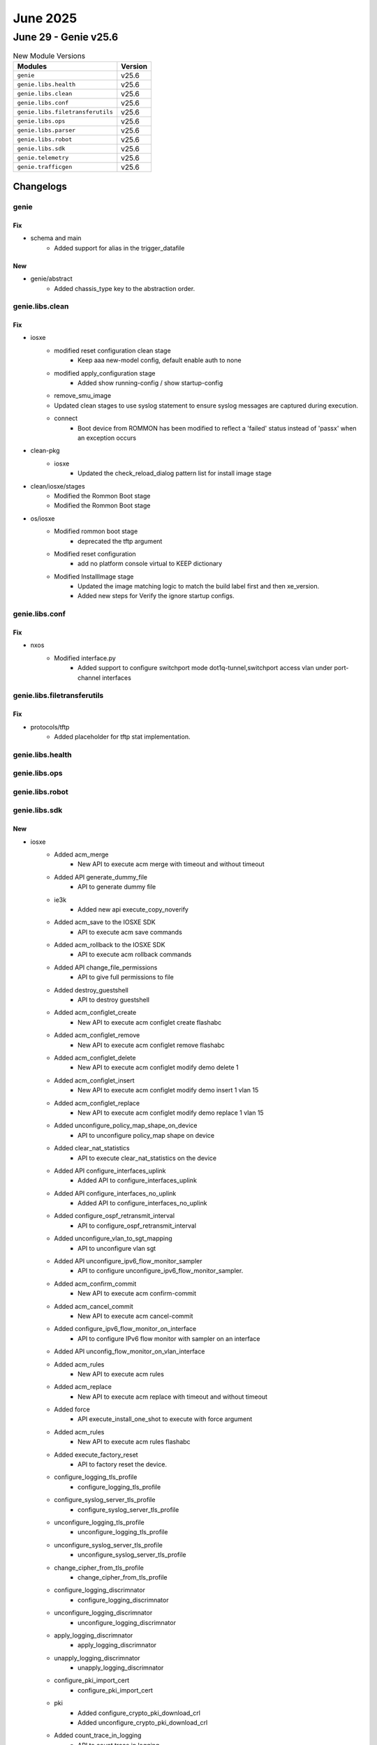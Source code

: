 June 2025
==========

June 29 - Genie v25.6 
------------------------



.. csv-table:: New Module Versions
    :header: "Modules", "Version"

    ``genie``, v25.6 
    ``genie.libs.health``, v25.6 
    ``genie.libs.clean``, v25.6 
    ``genie.libs.conf``, v25.6 
    ``genie.libs.filetransferutils``, v25.6 
    ``genie.libs.ops``, v25.6 
    ``genie.libs.parser``, v25.6 
    ``genie.libs.robot``, v25.6 
    ``genie.libs.sdk``, v25.6 
    ``genie.telemetry``, v25.6 
    ``genie.trafficgen``, v25.6 




Changelogs
^^^^^^^^^^

genie
"""""
--------------------------------------------------------------------------------
                                      Fix                                       
--------------------------------------------------------------------------------

* schema and main
    * Added support for alias in the trigger_datafile


--------------------------------------------------------------------------------
                                      New                                       
--------------------------------------------------------------------------------

* genie/abstract
    * Added chassis_type key to the abstraction order.



genie.libs.clean
""""""""""""""""
--------------------------------------------------------------------------------
                                      Fix                                       
--------------------------------------------------------------------------------

* iosxe
    * modified reset configuration clean stage
        * Keep aaa new-model config, default enable auth to none
    * modified apply_configuration stage
        * Added show running-config / show startup-config
    * remove_smu_image
    * Updated clean stages to use syslog statement to ensure syslog messages are captured during execution.
    * connect
        * Boot device from ROMMON has been modified to reflect a 'failed' status instead of 'passx' when an exception occurs

* clean-pkg
    * iosxe
        * Updated the check_reload_dialog pattern list for install image stage

* clean/iosxe/stages
    * Modified the Rommon Boot stage
    * Modified the Rommon Boot stage

* os/iosxe
    * Modified rommon boot stage
        * deprecated the tftp argument
    * Modified reset configuration
        * add no platform console virtual to KEEP dictionary
    * Modified InstallImage stage
        * Updated the image matching logic to match the build label first and then xe_version.
        * Added new steps for Verify the ignore startup configs.



genie.libs.conf
"""""""""""""""
--------------------------------------------------------------------------------
                                      Fix                                       
--------------------------------------------------------------------------------

* nxos
    * Modified interface.py
        * Added support to configure switchport mode dot1q-tunnel,switchport access vlan under port-channel interfaces



genie.libs.filetransferutils
""""""""""""""""""""""""""""
--------------------------------------------------------------------------------
                                      Fix                                       
--------------------------------------------------------------------------------

* protocols/tftp
    * Added placeholder for tftp stat implementation.



genie.libs.health
"""""""""""""""""

genie.libs.ops
""""""""""""""

genie.libs.robot
""""""""""""""""

genie.libs.sdk
""""""""""""""
--------------------------------------------------------------------------------
                                      New                                       
--------------------------------------------------------------------------------

* iosxe
    * Added acm_merge
        * New API to execute acm merge  with timeout and without timeout
    * Added API generate_dummy_file
        * API to generate dummy file
    * ie3k
        * Added new api execute_copy_noverify
    * Added acm_save to the IOSXE SDK
        * API to execute acm save commands
    * Added acm_rollback to the IOSXE SDK
        * API to execute acm rollback commands
    * Added API change_file_permissions
        * API to give full permissions to file
    * Added destroy_guestshell
        * API to destroy guestshell
    * Added acm_configlet_create
        * New API to execute acm configlet create flashabc
    * Added acm_configlet_remove
        * New API to execute acm configlet remove flashabc
    * Added acm_configlet_delete
        * New API to execute acm configlet modify demo delete 1
    * Added acm_configlet_insert
        * New API to execute acm configlet modify demo insert 1 vlan 15
    * Added acm_configlet_replace
        * New API to execute acm configlet modify demo replace 1 vlan 15
    * Added unconfigure_policy_map_shape_on_device
        * API to unconfigure policy_map shape on device
    * Added clear_nat_statistics
        * API to execute  clear_nat_statistics on the device
    * Added API configure_interfaces_uplink
        * Added API to configure_interfaces_uplink
    * Added API configure_interfaces_no_uplink
        * Added API to configure_interfaces_no_uplink
    * Added configure_ospf_retransmit_interval
        * API to configure_ospf_retransmit_interval
    * Added unconfigure_vlan_to_sgt_mapping
        * API to unconfigure vlan sgt
    * Added API unconfigure_ipv6_flow_monitor_sampler
        * API to configure unconfigure_ipv6_flow_monitor_sampler.
    * Added acm_confirm_commit
        * New API to execute acm confirm-commit
    * Added acm_cancel_commit
        * New API to execute acm cancel-commit
    * Added configure_ipv6_flow_monitor_on_interface
        * API to configure IPv6 flow monitor with sampler on an interface
    * Added API unconfig_flow_monitor_on_vlan_interface
    * Added acm_rules
        * New API to execute acm rules
    * Added acm_replace
        * New API to execute acm replace with timeout and without timeout
    * Added force
        * API execute_install_one_shot to execute with force argument
    * Added acm_rules
        * New API to execute acm rules flashabc
    * Added execute_factory_reset
        * API to factory reset the device.
    * configure_logging_tls_profile
        * configure_logging_tls_profile
    * configure_syslog_server_tls_profile
        * configure_syslog_server_tls_profile
    * unconfigure_logging_tls_profile
        * unconfigure_logging_tls_profile
    * unconfigure_syslog_server_tls_profile
        * unconfigure_syslog_server_tls_profile
    * change_cipher_from_tls_profile
        * change_cipher_from_tls_profile
    * configure_logging_discrimnator
        * configure_logging_discrimnator
    * unconfigure_logging_discrimnator
        * unconfigure_logging_discrimnator
    * apply_logging_discrimnator
        * apply_logging_discrimnator
    * unapply_logging_discrimnator
        * unapply_logging_discrimnator
    * configure_pki_import_cert
        * configure_pki_import_cert
    * pki
        * Added configure_crypto_pki_download_crl
        * Added unconfigure_crypto_pki_download_crl
    * Added count_trace_in_logging
        * API to count trace in logging

* api
    * IOSXE
        * Added execute_reload_verify API for IE3K devices
        * Added execute_reload_noverify API for IE3K devices

* os/iosxe/c9800
    * Added api configure_management_ip.

* iosxe/c8kv
    * Added configure_autoboot
        * API to configure autoboot


--------------------------------------------------------------------------------
                                      Fix                                       
--------------------------------------------------------------------------------

* updated api unit tests
    * IOSXE
        * Updated unittests to new testing method
            * configure_pnp_startup_vlan
            * unconfigure_pnp_startup_vlan
    * IOSXE
        * Updated unittests to new testing method
            * unconfigure_access_map_match_ip_address_action_forward
            * unconfigure_ace
            * unconfigure_acl
            * unconfigure_acl_with_src_dsc_net
            * unconfigure_as_path_acl
            * unconfigure_filter_vlan_list
            * unconfigure_ip_sgacl
            * unconfigure_ipv6_acl
            * unconfigure_ipv6_acl_ace
        * Removed the mock yaml under 'unconfigure_extended_acl_deny' as we do not have any API for it.
    * IOSXE
        * Updated unittests to new testing method
            * clear_arp_cache
            * clear_ip_arp_inspection
            * configure_arp_access_list_permit_ip_host
            * configure_ip_arp_inspection_filter
            * configure_ip_arp_inspection_log_buffer
            * configure_ip_arp_inspection_on_interface
            * configure_ip_arp_inspection_validateip
            * configure_ip_arp_inspection_vlan
            * configure_ip_arp_inspection_vlan_logging
            * unconfigure_arp_access_list
            * unconfigure_ip_arp_inspection_filter
            * unconfigure_ip_arp_inspection_log_buffer
            * unconfigure_ip_arp_inspection_on_interface
            * unconfigure_ip_arp_inspection_validateip
            * unconfigure_ip_arp_inspection_vlan
            * unconfigure_ip_arp_inspection_vlan_logging
    * IOSXE
        * Updated unittests to new testing method
            * unconfigure_mac_access_group_mac_acl_in_out
            * unconfigure_mac_acl
            * unconfigure_standard_acl
            * configure_app_hosting_appid_docker
            * configure_app_hosting_appid_iperf_from_vlan
            * configure_app_hosting_appid_trunk_port
            * configure_app_hosting_resource_profile
            * configure_app_management_networking
            * configure_thousand_eyes_application
            * confirm_iox_enabled_requested_storage_media
            * enable_usb_ssd_verify_exists
            * unconfigure_app_hosting_appid

* iosxe
    * Modified configure_ipv6_logging_with_discriminator
        * Added conditional logic to handle syslog_host and discriminator_name parameters.
    * Added API debug_software_cpm_switch_pcap_drop
        * Added API to debug_software_cpm_switch_pcap_drop
    * Added API debug_software_cpm_switch_feature
        * Added API to debug_software_cpm_switch_feature
    * Added API debug_software_cpm_switch_pcap
        * Added API to debug_software_cpm_switch_pcap
    * Added API debug_software_cpm_switch_pcap_count
        * Added API to debug_software_cpm_switch_pcap_count
    * Fix the configure rommon tftp to get `tftp_server` from recovery.
    * Modified configure_fnf_flow_record
        * Modified the API to configure "match routing vrf input" if match_vrf is True.
    * Modified configure_ipv6_flow_monitor_sampler
        * Modified the API to configure sampler based on direction.
    * Modified fix for execute_install_one_shot API.
        * Converted output to string for the result verification.
    * Modified "configure_management_ssh" API
        * added ip ssh source-interface command
    * cat9k
        * Modified configure_ignore_startup_config
            * Added handling for standby connections to prevent failures when standby is locked
            * Skip standby devices since configuration is already applied with "switch all" command
        * Modified unconfigure_ignore_startup_config
            * Added debug logging for troubleshooting function calls
            * Added handling for standby connections to prevent failures when standby is locked
            * Skip standby devices since configuration is already applied with "switch all" command
    * Modified configure_logging_ipv6
        * Added conditional logic to handle syslog_host and transport parameters.
    * Added unconfigure_logging_facility_and_trap
        * API to unconfigure logging facility and trap.
    * Modified configure_ipv6_logging_with_transport_and_facility
        * Added conditional logic to handle transport_protocol parameters.
        * Removed cli "no logging facility local0", "no logging trap debugging"

* updated unittests
    * IOSXE
        * Updated below API unit tests with the latest unit testing methodology
            * configure_call_home_alert_group_config_snapshot
            * configure_call_home_contact_email_addr
            * configure_call_home_contract_id
            * configure_call_home_copy_profile
            * configure_call_home_customer_id
    * IOSXE
        * Updated below API unit tests with the latest unit testing methodology
            * configure_call_home_data_privacy
            * configure_call_home_http_proxy
            * configure_call_home_http_resolve_hostname_ipv4_first
            * configure_call_home_http_secure_server_identity_check
            * configure_call_home_phone_number

* cleaning api ut's
    * Iosxe
        * Updated with latest UT method to all of the below mentioned API UT's
    * Iosxe
        * Updated with latest UT mathod to all of the below mentioned API UT's
    * Iosxe
        * Updated with latest UT mathod to all of the below mentioned API UT's
            * configure_access_list_extend_with_range_and_eq_port
            * configure_access_map_match_ip_address_action_forward
            * configure_bgp_address_advertisement
            * configure_bgp_advertise_l2vpn_evpn
            * configure_bgp_auto_summary
            * configure_bgp_best_path_as_path_multipath_relax
    * Iosxe
        * Updated with latest UT mathod to all of the below mentioned API UT's
            * config_ip_tcp_mss
            * config_refacl_global_timeout
            * configure_access_list_extend
            * configure_access_list_extend_with_dst_address_and_gt_port
            * configure_access_list_extend_with_dst_address_and_port
            * configure_access_list_extend_with_port
    * Iosxe
        * Updated with latest UT method to all of the below mentioned API UT's
    * Iosxe
        * Updated with latest UT method to all of the below mentioned API UT's

* sdk
    * IOSXE
        * Updated `send_break_boot`
            * Set buffer to an empty string before processing the dialog
    * IOSXE
        * Updated `configure_rommon_tftp_ha`
            * Change to look for rommon information in `management` attribute instead of `rommon` attribute due to service conflict.

* updated error pattern for copy /verify
    * Iosxe
        * Ie3k
            * Passed the Error_pattern to match the execution error of api.


--------------------------------------------------------------------------------
                        Configure_Ipv6_Dhcp_Relay_Trust                         
--------------------------------------------------------------------------------


--------------------------------------------------------------------------------
                            Configure_Ldra_Interface                            
--------------------------------------------------------------------------------


--------------------------------------------------------------------------------
                   Unconfigure_Ipv6_Dhcp_Client_Vendor_Class                    
--------------------------------------------------------------------------------


--------------------------------------------------------------------------------
              Unconfigure_Ipv6_Dhcp_Relay_Destination_Ipv6Address               
--------------------------------------------------------------------------------


--------------------------------------------------------------------------------
                     Unconfigure_Ipv6_Dhcp_Relay_Option_Vpn                     
--------------------------------------------------------------------------------


--------------------------------------------------------------------------------
              Unconfigure_Ipv6_Dhcp_Relay_Source_Interface_Intf_Id              
--------------------------------------------------------------------------------


--------------------------------------------------------------------------------
                       Unconfigure_Ipv6_Dhcp_Relay_Trust                        
--------------------------------------------------------------------------------


--------------------------------------------------------------------------------
                        Configure_Ip_Nhrp_Map_Multicast                         
--------------------------------------------------------------------------------


--------------------------------------------------------------------------------
                    Configure_Ip_Nhrp_Map_Multicast_Dynamic                     
--------------------------------------------------------------------------------


--------------------------------------------------------------------------------
                          Configure_Ip_Nhrp_Network_Id                          
--------------------------------------------------------------------------------


--------------------------------------------------------------------------------
                             Configure_Ip_Nhrp_Nhs                              
--------------------------------------------------------------------------------


--------------------------------------------------------------------------------
                           Configure_Ip_Nhrp_Redirect                           
--------------------------------------------------------------------------------


--------------------------------------------------------------------------------
                              Configure_Nhrp_Group                              
--------------------------------------------------------------------------------


--------------------------------------------------------------------------------
                       Unconfigure_Ip_Nhrp_Map_Multicast                        
--------------------------------------------------------------------------------


--------------------------------------------------------------------------------
                   Unconfigure_Ip_Nhrp_Map_Multicast_Dynamic                    
--------------------------------------------------------------------------------


--------------------------------------------------------------------------------
                         Unconfigure_Ip_Nhrp_Network_Id                         
--------------------------------------------------------------------------------


--------------------------------------------------------------------------------
                            Unconfigure_Ip_Nhrp_Nhs                             
--------------------------------------------------------------------------------


--------------------------------------------------------------------------------
                          Unconfigure_Ip_Nhrp_Redirect                          
--------------------------------------------------------------------------------


--------------------------------------------------------------------------------
                             Unconfigure_Nhrp_Group                             
--------------------------------------------------------------------------------


--------------------------------------------------------------------------------
                     Unconfigure_Tunnel_Mode_Gre_Multipoint                     
--------------------------------------------------------------------------------


--------------------------------------------------------------------------------
                      Configure_Tunnel_Mode_Gre_Multipoint                      
--------------------------------------------------------------------------------


--------------------------------------------------------------------------------
                            Configure_Tunnel_Source                             
--------------------------------------------------------------------------------


--------------------------------------------------------------------------------
                        Unconfigure_Interface_Tunnel_Key                        
--------------------------------------------------------------------------------


--------------------------------------------------------------------------------
                       Unconfigure_Ip_Nhrp_Authentication                       
--------------------------------------------------------------------------------


--------------------------------------------------------------------------------
                          Unconfigure_Ip_Nhrp_Holdtime                          
--------------------------------------------------------------------------------


--------------------------------------------------------------------------------
                            Unconfigure_Ip_Nhrp_Map                             
--------------------------------------------------------------------------------


--------------------------------------------------------------------------------
                                     Update                                     
--------------------------------------------------------------------------------

* iosxe
    * Updated doc string for config_macsec_keychain_on_device api
        * Added doc string for these arguments  key, crypt_algorithm


--------------------------------------------------------------------------------
                                    Modified                                    
--------------------------------------------------------------------------------

* iosxe
    * Modified unconfigure switch provision
        * Modified API to unconfigure switch provision using switch model



genie.libs.parser
"""""""""""""""""
--------------------------------------------------------------------------------
                                      New                                       
--------------------------------------------------------------------------------

* iosxe
    * Added ShowPost Parser
        * Added ShowPost parser for c9200
    * Added ShowIpv6MldSnoopingAddress Parser
        * Added schema and parser for cli "show ipv6 mld snooping address vlan {vlan} {group}"
    * Added ShowPlatformSoftwareFedIpRouteSummary parser
        * Added c9610 schema and parser for 'show platform software fed {switch} ip route summary'
    * Added Schema and Parser for ShowPlatformHardwareFedSwitchFwdAsicInsightAclL2AclAttachmentCircuits
        * show platform hardware fed switch {state} fwd-asic insight acl_l2_acl_attachment_circuits()
    * Added ShowPlatformSoftwareIgmpSnoopingGroupsVlanCount
        * Added schema and parser for 'show platform software fed {state} ip igmp snooping groups vlan {vlan} count' command.
    * Added ShowIpv6MfibInterface
    * 'show ipv6 mfib interface'
    * Added ShowPlatformSoftwareFirewallFPActivePairs
        * show platform software firewall FP active pairs
    * Added acm log parser
        * Added Acm Log {command}
        * Added Acm Log IndexNumber
    * Added ShowPlatformHardwareQfpActiveFeatureFirewallClientStatistics
        * show platform hardware qfp active feature firewall client statistics
    * Added ShowCryptoIpsecSaIpv6Detailed Parser
        * Parser for 'show crypto ipsec sa ipv6 detailed'
    * Added ShowCryptoIkev2DiagnoseError Parser
        * Parser for 'show crypto ikev2 diagnose error'
    * ShowIpMrmStatus
        * show ip mrm status.
    * Added ShowMplsTpTunnelTp parser in show_mpls.py
    * Added schema and parser for cli 'show mpls tp tunnel-tp 1 lsps detail'
    * Added ShowPlatformHardwareFedFwdAsicInsightAclEthPortMixMode
        * Added schema and parser for 'show platform hardware fed {switch} {state} fwd-asic insight acl_eth_port_mix_mode'
    * Added ShowPlatformHardwareFedFwdAsicInsightAclEthPortDense
        * Added schema and parser for 'show platform hardware fed {switch} {state} fwd-asic insight acl_eth_port_dense'
    * Added ShowPlatformHardwareFedFwdAsicInsightAclGroupDetails
        * Added schema and parser for 'show platform hardware fed {switch} {state} fwd-asic insight acl_group_details'
    * Added ShowPlatformHardwareFedFwdAsicInsightAclAttachmentCircuit
        * Added schema and parser for 'show platform hardware fed {switch} {state} fwd-asic insight acl_attachment_circuit'
    * Added ShowPlatformSoftwareNatFpActiveMappingDynamic
    * 'show platform software nat fp active mapping dynamic'
    * Added ShowControlCpu
        * Added schema and parser for 'show control cpu'
    * Added ShowIpvMldVrfGroup parser in show_ip.py
    * Added schema and parser for cli 'show ipv mld vrf {vrf} groups {group}'
    * Added ShowParameterMapTypeInspect
        * 'show parameter-map type inspect {param}'
    * Added acm merge <configlet_file> validate parser
        * Parse "acm merge demo validate"
    * Added ShowL2vpnServiceAll
        * show l2vpn service vfi all
    * Added ShowIpWccpWebCacheDetail parser in show_ip.py
    * Added schema and parser for cli 'show ip wccp web-cache detail'
    * Added Parser for dir crashinfo
        * Added a new schema and parser for the dir crashinfo command.
    * Added ShowMplsL2transportSummary
        * show mpls l2transport summary
    * Added show platform hardware fed switch {switch_id} fwd-asic insight l2_attachment_circuit_status(lag_gid={lag_gid})
    * cat9k
        * Added ShowLoggingOnboardSlotStatus parser
            * Added schema and parser for cli "show logging onboard slot {slot} status"
    * Added show platform software fed switch <active/stby> acl manager acl-group interface <interface>
        * Added show platform software fed switch <active/stby> acl manager acl-group iif_id <if_id_num>
    * Added support for ShowPlatformHardwareFedSwitchFwdAsicInsightL2SwitchMacTable parser
    * Added ShowPlatformSoftwareNatFpActivePool
    * 'show platform software nat fp active pool'
    * Modified ShowIpPimInterfaceCount
        * show ip pim int count.
    * Added ShowPlatformSudiCertificateNonce schema in iosxe/ie3k
        * Added parser for show software platform sudi certificate sign in iosxe/ie3k
    * Added ShowPlatformIntegrity schema
        * Added parser for show platform integrity sign in iosxe/ie3k
    * Added ShowPlatformUplinks parser.
        * Added parser for cli 'show platform uplink'.
    * Added ShowPlatformSoftwareFedActiveAclBindDbSummary parser
        * Added rv1 schema and parser for 'show platform software fed active acl bind db summary'
    * Added ShowPlatformSoftwareFedActiveAclBindDbDetail parser
        * Added rv1 schema and parser for 'show platform software fed active acl bind db detail'
    * Added ShowPlatformHardwareFedSwitchFwdAsicInsightS1TrapStatus
        * Added schema and parser for
            * 'show platform hardware fed switch {state} fwd-asic insight s1_trap_status()'
    * Added ShowPlatformSoftwareMemoryForwardingManager
    * 'show platform software memory forwarding-manager F0 brief | include {option}'
    * Added ShowPlatformHardwareFedSwitchFwdAsicInsightAclTableDef
        * Added schema and parser for 'show platform hardware fed {switch} {state} fwd-asic insight acl_table_def()'.
    * Added ShowPlatformSoftwareFedSwitchAclBindSdkInterfaceFeatureDirDetailAsic
        * Added schema and parser for 'show platform software fed {switch} {state} acl bind sdk interface {interface} feature {feature} dir {dir} detail asic {asic}'
    * Added ShowPlatformSoftwareFedSwitchAclParallelKeyProfileIngress
        * Added schema and parser for 'show platform software fed {switch} {state} acl man parallel-key-profile ingress all'
    * Added ShowPlatformSoftwareAccessListFpActiveStatistics
        * Added 'show platform software access-list fp active statistics' command and schema for the command.
    * ShowVoiceCallSummary
        * show voice call summary.
    * Added ShowMplsTpLspsDetail parser in show_mpls.py
    * Added schema and parser for cli 'show mpls tp lsps detail'
    * Added ShowCallHomeProfileAll
        * show call-home profile {include}
    * Added ShowIpIgmpSnoopingGroupsVlanCount
        * Added schema and parser for 'show ip igmp snooping groups vlan {vlan} count' command.
    * Added show platform hardware fed switch active fwd-asic insight acl_svi_attachment_circuits
    * Added acm configlet status parser
        * Parse "acm configlet status"


--------------------------------------------------------------------------------
                                      Fix                                       
--------------------------------------------------------------------------------

* iosxe
    * Modified ShowPlatformSoftwareFedQosInterfaceIngressNpdDetailed
        * Calling super parser cli with command argument
    * Modified ShowPlatformSoftwareFedQosInterfaceIngressNpd
        * Calling super parser cli with command argument
    * Modified ShowPlatformSoftwareFedQosInterfaceEgressSdkDetailed
        * Calling super parser cli with command argument
    * Modified ShowPlatformSoftwareFedQosInterfaceIngressSdk
        * Calling super parser cli with command argument
    * Modified ShowPlatformSoftwareFedQosInterfaceIngressSdkDetailed
        * Calling super parser cli with command argument
    * Modified ShowPlatformSoftwareFedQosInterfaceEgressNpdDetailed
        * Calling super parser cli with command argument
    * Modified ShowPlatformSoftwareFedQosInterfaceIngressSdkDetailedAsicAll
        * Calling super parser cli with command argument
    * Modified parser ShowPlatformSoftwareFedSwitchActiveAclOgPcl
        * Added support for show platform software fed active acl og-pcl
        * Added mode to support switch numbers
    * Fixed parser ShowPlatformSoftwareFedActiveAclInfoDbDetail
        * Added "show platform software fed {switch} {mode} acl info db feature {feature_name} dir {in_out} detail" to the command
        * modified switch as variable for flexibility
    * Modified ShowProcessesCpuSorted
    * 'show processes cpu sorted'  #Changed timeout from default to timeout 300 for this cli
    * Fixed parser ShowLoggingOnboardSlotUptime
        * Added 'show logging onboard slot {slot} uptime latest'.
    * Modified ShowPlatformHardwareFedSwitchFwdAsicInsightIfmLagStatus parser
        * Modified parser for CLI
            * 'show platform hardware fed switch {switch_id} fwd-asic insight ifm_lag_status({lag_gid})',
            * 'show platform hardware fed {switch} {switch_id} fwd-asic insight ifm_lag_status({lag_gid})'
        * Modified parser for arguments
            * 'switch_id'"1" to "Any"
    * Removed ShowPlatformHardwareFedSwitchFwdAsicInsightIfmLagStatus parser
        * due to dublication of the parser
    * Modified ShowFlowMonitor
        * Modified regexn and parser schema
    * Fixed ShowFlowInterface parser
        * Fixed regex pattern p4 to match the output of the command.
    * Modified ShowPlatformHardwareFedSwitchQosQueueConfig parser
        * Removed duplicate parser code.
        * addded kwargs and command to detect the correct parser.
    * Fixed ShowPlatformHardwareFedSwitchActiveFwdAsicInsightL2MirrorCommandStatus parser.
        * Modified parser for cli show platform hardware fed switch {switch_id} fwd-asic insight l2_mirror_command_status({mirror_gid}).
    * Fixed ShowPlatformHardwareFedSwitchActiveFwdAsicInsightL2MirrorCommandL2 parser.
        * Modified parser for cli show platform hardware fed switch {switch_id} fwd-asic insight l2_mirror_command_l2({mirror_gid}).
    * show_route_map
        * Modified ShowRouteMapAll
            * Added regex pattern for ipv6 next-hop verify-availability
            * Added regex pattern for ipv6 next-hop recursive
    * Modified ShowPlatformSoftwareFedSwitchActiveOifset parser
        * Added support for show platform software fed active oifset
    * Modified ShowPolicyMapTypeInspectZonePair
    * Added show policy-map type inspect zone-pair new-trusted-untrusted cli
    * IE3K
        * Modified ShowHardwareLed
            * Modified the regex pattern
    * Added ShowPlatform
        * Added ShowPlatform parser in rv1
    * Modified parser Ping
        * Added the "B" flag as the indicator for the IPv6 Packet Too Big result
    * Modified ShowPlatformSoftwareFedSwitchAclBindDbInterfaceFeatureDirDetailAsic
        * Modified schema and parser for 'show platform software fed {switch} {state} acl bind db interface {interface} feature {feature} dir {dir} detail asic {asic}'
    * Modified ShowPlatformSoftwareFedSwitchAclParallelKeyProfileEgress
        * Modified schema and parser for'show platform software fed {switch} {state} acl man parallel-key-profile egress all'
    * Modified ShowPlatformSoftwareFedSwitchActiveAclBindSdkDetail
        * Modified schema and parser for'show platform software fed {switch} {switch_var} acl {acl} sdk detail'
        * Modified schema and parser for'show platform software fed {switch} {switch_var} acl {acl} sdk feature {feature_name} dir {dir} cgid {cg_id} detail'
        * Modified schema and parser for'show platform software fed {switch} {switch_var} acl {acl} sdk feature {feature_name} dir {dir} detail asic {asic_no}'
        * Modified schema and parser for'show platform software fed {switch} {switch_var} acl {acl} sdk feature {feature_name} detail'
        * Modified schema and parser for'show platform software fed {switch} {switch_var} acl {acl} sdk if-id {if_id} detail'
    * Modified ShowPlatformSoftwareFedActiveIpMfibVrf parser
        * Modified p1 regex to match the correct line
    * Modified ShowPlatformSoftwareFedSwitchActiveIpMfibVrf parser
        * Modified p1 regex to match the correct line
    * Modified parser ShowRunInterface
        * Added support for pnp startup-vlan 1200
    * Modified parser ShowPlatformHardwareFedSwitchActiveFwdAsicInsightS1SecGroupsMatrixMapStatus
        * changed 'switch' as a variable for flexibility
    * IE3K
        * Modified ShowHardwareLed
            * Modified the show hardware led for support additional field
    * Modified ShowInstallRollbackId
        * Modified regex p1

* modified parser for 'show platform hardware fed switch active fwd-asic insight vrf_for_us_routes'.

* updated cli output handling to generalize parsing for all vrfs.

* iosxr
    * Modified ShowInventoryRaw
        * Upadted the regex
    * Modified ShowProcesses
        * Added regex for 'level' & 'mandatory'
        * Updated type for 'instance' from str to int

* nxos
    * Modified ShowVersion
        * Added the new regex pattern for supporting system version


--------------------------------------------------------------------------------
                                      Add                                       
--------------------------------------------------------------------------------

* iosxe
    * Modified ShowPolicyMapTypeInspectZonePair
    * Have added the new golden expected output for the clishow policy-map type inspect zone-pair in-out
    * Added ShowInterfacesTransceiverModule
        * Added ShowInterfacesTransceiverModule parser

* iosxr
    * Added ShowInterfacesTransceiverDetail
        * Added  ShowInterfacesTransceiverDetail in rv1 for supporting multiplle lanes


--------------------------------------------------------------------------------
                                    Modified                                    
--------------------------------------------------------------------------------

* iosxe
    * Enhanced ShowMerakiConnect parser
        * Added support for delta fields in meraki_tunnel_interface section
        * Fields with "(Last Xs)" pattern are now converted to "*_delta" format



genie.telemetry
"""""""""""""""
